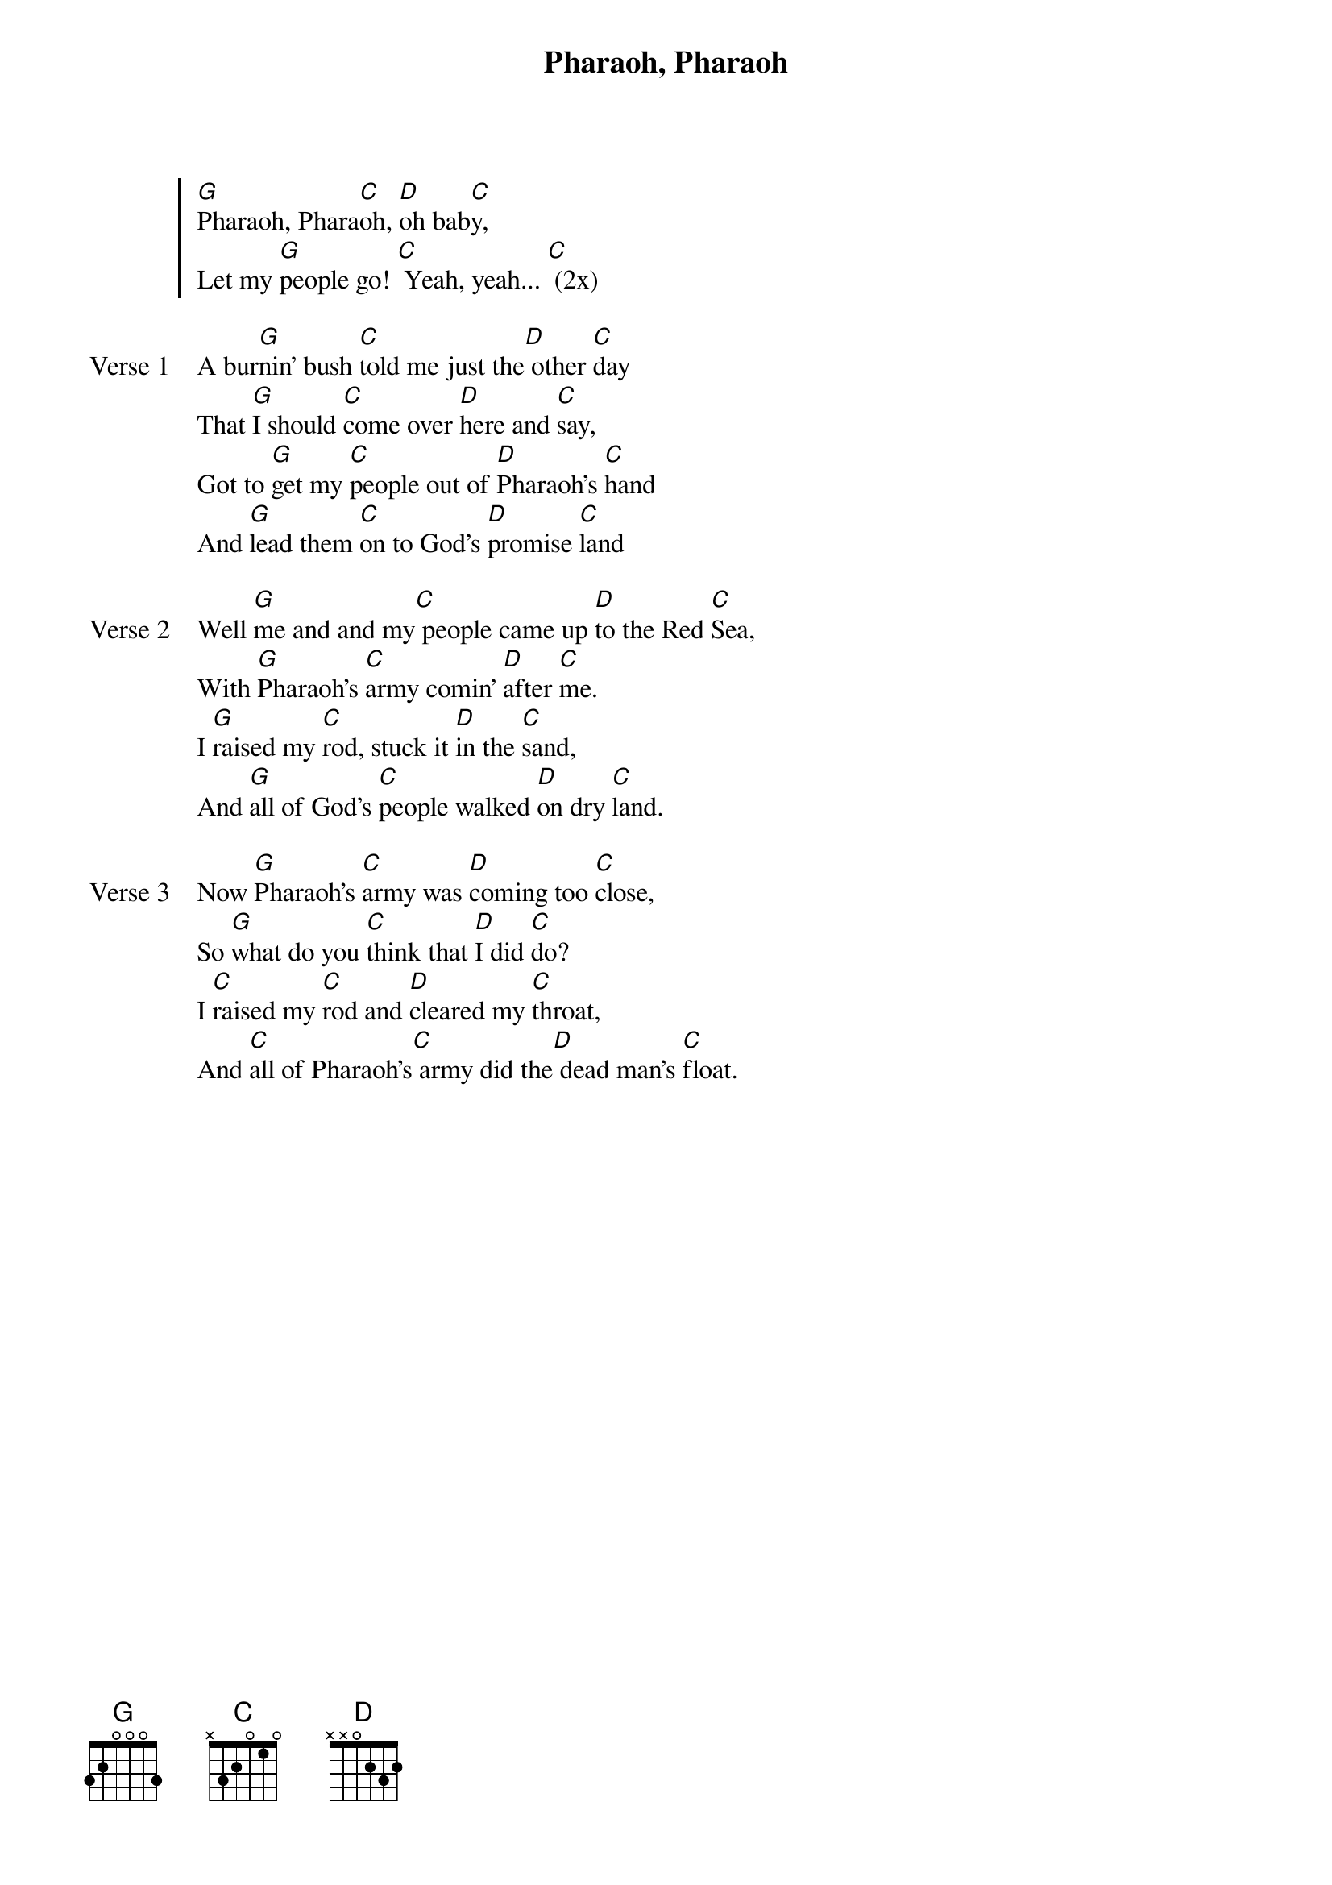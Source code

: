 {title: Pharaoh, Pharaoh}
{artist: Tony Sbrana}
{key: G}

{start_of_chorus}
[G]Pharaoh, Phara[C]oh, [D]oh bab[C]y,
Let my [G]people go! [C] Yeah, yeah... [C] (2x)
{end_of_chorus}

{start_of_verse: Verse 1}
A bur[G]nin' bush [C]told me just the[D] other [C]day
That [G]I should [C]come over [D]here and [C]say,
Got to [G]get my [C]people out of [D]Pharaoh's [C]hand
And [G]lead them [C]on to God's [D]promise [C]land
{end_of_verse}

{start_of_verse: Verse 2}
Well [G]me and and my[C] people came up [D]to the Red [C]Sea,
With [G]Pharaoh's [C]army comin' [D]after [C]me.
I [G]raised my [C]rod, stuck it [D]in the [C]sand,
And [G]all of God's [C]people walked [D]on dry [C]land.
{end_of_verse}

{start_of_verse: Verse 3}
Now [G]Pharaoh's [C]army was [D]coming too [C]close,
So [G]what do you [C]think that [D]I did [C]do?
I [C]raised my [C]rod and [D]cleared my [C]throat,
And [C]all of Pharaoh's[C] army did the[D] dead man's [C]float.
{end_of_verse}
